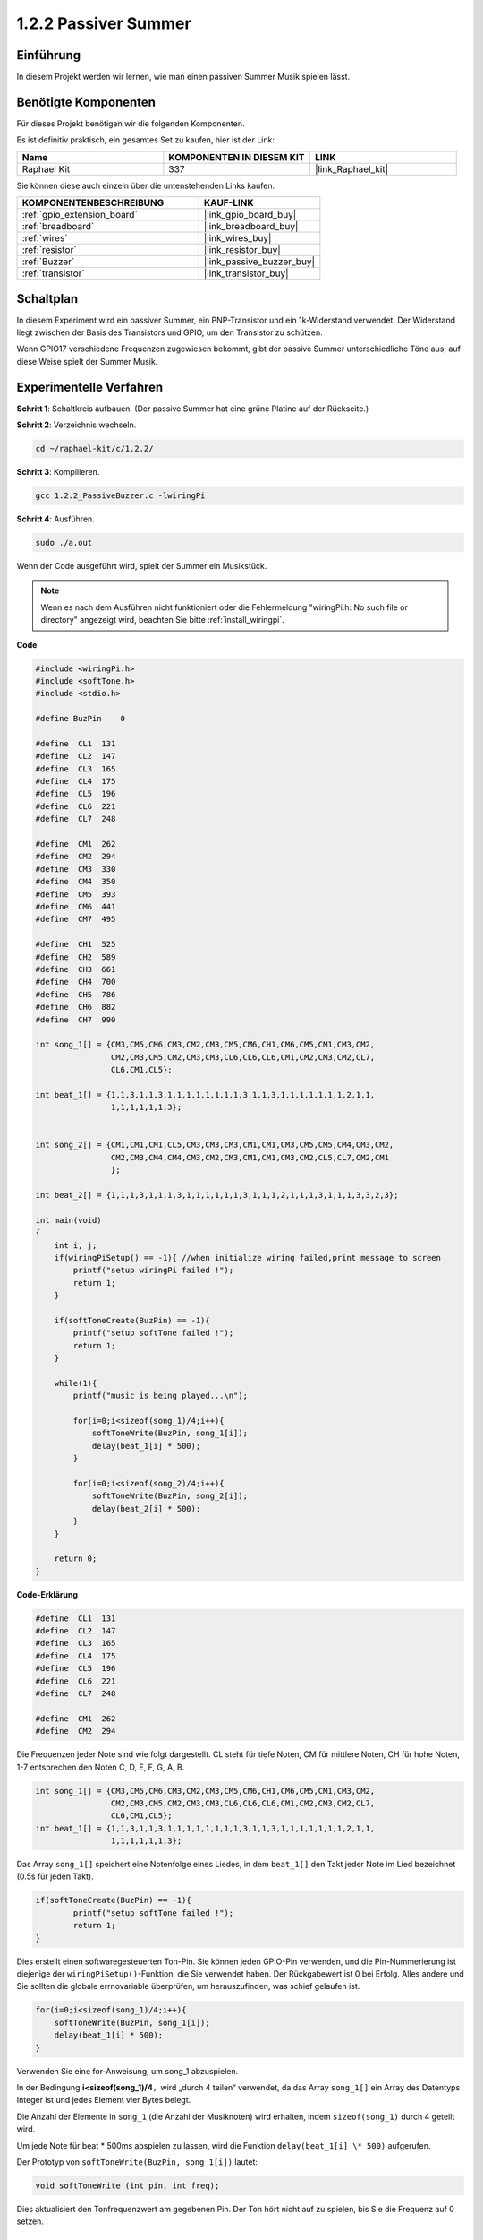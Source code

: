 .. _1.2.2_c:

1.2.2 Passiver Summer
==========================

Einführung
------------

In diesem Projekt werden wir lernen, wie man einen passiven Summer Musik spielen lässt.

Benötigte Komponenten
------------------------------

Für dieses Projekt benötigen wir die folgenden Komponenten. 

.. image:: ../img/list_1.2.2.png

Es ist definitiv praktisch, ein gesamtes Set zu kaufen, hier ist der Link: 

.. list-table::
    :widths: 20 20 20
    :header-rows: 1

    *   - Name
        - KOMPONENTEN IN DIESEM KIT
        - LINK
    *   - Raphael Kit
        - 337
        - |link_Raphael_kit|

Sie können diese auch einzeln über die untenstehenden Links kaufen.

.. list-table::
    :widths: 30 20
    :header-rows: 1

    *   - KOMPONENTENBESCHREIBUNG
        - KAUF-LINK

    *   - :ref:`gpio_extension_board`
        - |link_gpio_board_buy|
    *   - :ref:`breadboard`
        - |link_breadboard_buy|
    *   - :ref:`wires`
        - |link_wires_buy|
    *   - :ref:`resistor`
        - |link_resistor_buy|
    *   - :ref:`Buzzer`
        - |link_passive_buzzer_buy|
    *   - :ref:`transistor`
        - |link_transistor_buy|

Schaltplan
-----------------

In diesem Experiment wird ein passiver Summer, ein PNP-Transistor und ein 1k-Widerstand verwendet. Der Widerstand liegt zwischen der Basis des Transistors und GPIO, um den Transistor zu schützen.

Wenn GPIO17 verschiedene Frequenzen zugewiesen bekommt, gibt der passive Summer unterschiedliche Töne aus; auf diese Weise spielt der Summer Musik.

.. image:: ../img/image333.png

Experimentelle Verfahren
----------------------------

**Schritt 1**: Schaltkreis aufbauen. (Der passive Summer hat eine grüne Platine auf der Rückseite.)

.. image:: ../img/image106.png

**Schritt 2**: Verzeichnis wechseln.

.. raw:: html

   <run></run>

.. code-block::

    cd ~/raphael-kit/c/1.2.2/

**Schritt 3**: Kompilieren.

.. raw:: html

   <run></run>

.. code-block::

    gcc 1.2.2_PassiveBuzzer.c -lwiringPi

**Schritt 4**: Ausführen.

.. raw:: html

   <run></run>

.. code-block::

    sudo ./a.out

Wenn der Code ausgeführt wird, spielt der Summer ein Musikstück.

.. note::

    Wenn es nach dem Ausführen nicht funktioniert oder die Fehlermeldung "wiringPi.h: No such file or directory" angezeigt wird, beachten Sie bitte :ref:`install_wiringpi`.

**Code**

.. code-block:: c

    #include <wiringPi.h>
    #include <softTone.h>
    #include <stdio.h>

    #define BuzPin    0

    #define  CL1  131
    #define  CL2  147
    #define  CL3  165
    #define  CL4  175
    #define  CL5  196
    #define  CL6  221
    #define  CL7  248

    #define  CM1  262
    #define  CM2  294
    #define  CM3  330
    #define  CM4  350
    #define  CM5  393
    #define  CM6  441
    #define  CM7  495

    #define  CH1  525
    #define  CH2  589
    #define  CH3  661
    #define  CH4  700
    #define  CH5  786
    #define  CH6  882
    #define  CH7  990

    int song_1[] = {CM3,CM5,CM6,CM3,CM2,CM3,CM5,CM6,CH1,CM6,CM5,CM1,CM3,CM2,
                    CM2,CM3,CM5,CM2,CM3,CM3,CL6,CL6,CL6,CM1,CM2,CM3,CM2,CL7,
                    CL6,CM1,CL5};

    int beat_1[] = {1,1,3,1,1,3,1,1,1,1,1,1,1,1,3,1,1,3,1,1,1,1,1,1,1,2,1,1,
                    1,1,1,1,1,1,3};


    int song_2[] = {CM1,CM1,CM1,CL5,CM3,CM3,CM3,CM1,CM1,CM3,CM5,CM5,CM4,CM3,CM2,
                    CM2,CM3,CM4,CM4,CM3,CM2,CM3,CM1,CM1,CM3,CM2,CL5,CL7,CM2,CM1
                    };

    int beat_2[] = {1,1,1,3,1,1,1,3,1,1,1,1,1,1,3,1,1,1,2,1,1,1,3,1,1,1,3,3,2,3};

    int main(void)
    {
        int i, j;
        if(wiringPiSetup() == -1){ //when initialize wiring failed,print message to screen
            printf("setup wiringPi failed !");
            return 1;
        }

        if(softToneCreate(BuzPin) == -1){
            printf("setup softTone failed !");
            return 1;
        }

        while(1){
            printf("music is being played...\n");

            for(i=0;i<sizeof(song_1)/4;i++){
                softToneWrite(BuzPin, song_1[i]);   
                delay(beat_1[i] * 500);
            }

            for(i=0;i<sizeof(song_2)/4;i++){
                softToneWrite(BuzPin, song_2[i]);   
                delay(beat_2[i] * 500);
            }   
        }

        return 0;
    }

**Code-Erklärung**

.. code-block:: c

    #define  CL1  131
    #define  CL2  147
    #define  CL3  165
    #define  CL4  175
    #define  CL5  196
    #define  CL6  221
    #define  CL7  248

    #define  CM1  262
    #define  CM2  294


Die Frequenzen jeder Note sind wie folgt dargestellt. CL steht für tiefe Noten, 
CM für mittlere Noten, CH für hohe Noten, 1-7 entsprechen den Noten C, D, E, F, G, A, B.

.. code-block:: c

    int song_1[] = {CM3,CM5,CM6,CM3,CM2,CM3,CM5,CM6,CH1,CM6,CM5,CM1,CM3,CM2,
                    CM2,CM3,CM5,CM2,CM3,CM3,CL6,CL6,CL6,CM1,CM2,CM3,CM2,CL7,
                    CL6,CM1,CL5};
    int beat_1[] = {1,1,3,1,1,3,1,1,1,1,1,1,1,1,3,1,1,3,1,1,1,1,1,1,1,2,1,1,
                    1,1,1,1,1,1,3};

Das Array ``song_1[]`` speichert eine Notenfolge eines Liedes, in dem ``beat_1[]`` 
den Takt jeder Note im Lied bezeichnet (0.5s für jeden Takt).

.. code-block:: c

    if(softToneCreate(BuzPin) == -1){
            printf("setup softTone failed !");
            return 1;
    }

Dies erstellt einen softwaregesteuerten Ton-Pin. Sie können jeden GPIO-Pin verwenden,
und die Pin-Nummerierung ist diejenige der ``wiringPiSetup()``-Funktion, die Sie 
verwendet haben. Der Rückgabewert ist 0 bei Erfolg. Alles andere und Sie sollten 
die globale errnovariable überprüfen, um herauszufinden, was schief gelaufen ist.

.. code-block:: c

    for(i=0;i<sizeof(song_1)/4;i++){
        softToneWrite(BuzPin, song_1[i]);   
        delay(beat_1[i] * 500);
    }

Verwenden Sie eine for-Anweisung, um song_1 abzuspielen.

In der Bedingung **i<sizeof(song_1)/4**\ ，wird „durch 4 teilen“ verwendet,
da das Array ``song_1[]`` ein Array des Datentyps Integer ist und jedes Element 
vier Bytes belegt.

Die Anzahl der Elemente in ``song_1`` (die Anzahl der Musiknoten) wird erhalten,
indem ``sizeof(song_1)`` durch 4 geteilt wird.

Um jede Note für beat \* 500ms abspielen zu lassen, wird die Funktion
``delay(beat_1[i] \* 500)`` aufgerufen.

Der Prototyp von ``softToneWrite(BuzPin, song_1[i])`` lautet:

.. code-block:: c

    void softToneWrite (int pin, int freq);

Dies aktualisiert den Tonfrequenzwert am gegebenen Pin. Der Ton 
hört nicht auf zu spielen, bis Sie die Frequenz auf 0 setzen.

Phänomen-Bild
------------------

.. image:: ../img/image107.jpeg